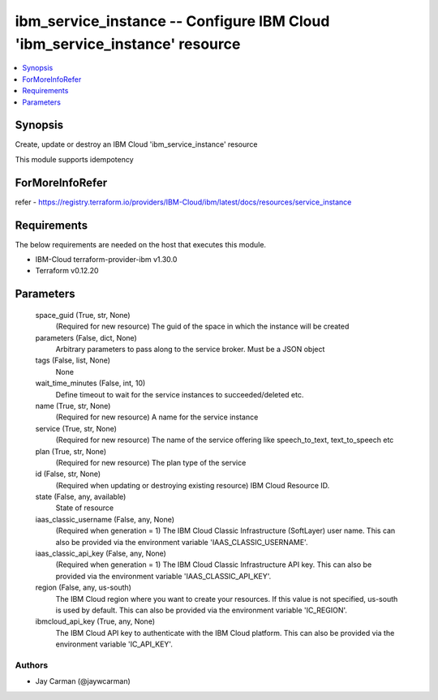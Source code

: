 
ibm_service_instance -- Configure IBM Cloud 'ibm_service_instance' resource
===========================================================================

.. contents::
   :local:
   :depth: 1


Synopsis
--------

Create, update or destroy an IBM Cloud 'ibm_service_instance' resource

This module supports idempotency


ForMoreInfoRefer
----------------
refer - https://registry.terraform.io/providers/IBM-Cloud/ibm/latest/docs/resources/service_instance

Requirements
------------
The below requirements are needed on the host that executes this module.

- IBM-Cloud terraform-provider-ibm v1.30.0
- Terraform v0.12.20



Parameters
----------

  space_guid (True, str, None)
    (Required for new resource) The guid of the space in which the instance will be created


  parameters (False, dict, None)
    Arbitrary parameters to pass along to the service broker. Must be a JSON object


  tags (False, list, None)
    None


  wait_time_minutes (False, int, 10)
    Define timeout to wait for the service instances to succeeded/deleted etc.


  name (True, str, None)
    (Required for new resource) A name for the service instance


  service (True, str, None)
    (Required for new resource) The name of the service offering like speech_to_text, text_to_speech etc


  plan (True, str, None)
    (Required for new resource) The plan type of the service


  id (False, str, None)
    (Required when updating or destroying existing resource) IBM Cloud Resource ID.


  state (False, any, available)
    State of resource


  iaas_classic_username (False, any, None)
    (Required when generation = 1) The IBM Cloud Classic Infrastructure (SoftLayer) user name. This can also be provided via the environment variable 'IAAS_CLASSIC_USERNAME'.


  iaas_classic_api_key (False, any, None)
    (Required when generation = 1) The IBM Cloud Classic Infrastructure API key. This can also be provided via the environment variable 'IAAS_CLASSIC_API_KEY'.


  region (False, any, us-south)
    The IBM Cloud region where you want to create your resources. If this value is not specified, us-south is used by default. This can also be provided via the environment variable 'IC_REGION'.


  ibmcloud_api_key (True, any, None)
    The IBM Cloud API key to authenticate with the IBM Cloud platform. This can also be provided via the environment variable 'IC_API_KEY'.













Authors
~~~~~~~

- Jay Carman (@jaywcarman)

